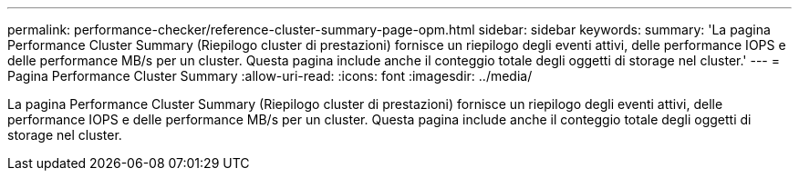 ---
permalink: performance-checker/reference-cluster-summary-page-opm.html 
sidebar: sidebar 
keywords:  
summary: 'La pagina Performance Cluster Summary (Riepilogo cluster di prestazioni) fornisce un riepilogo degli eventi attivi, delle performance IOPS e delle performance MB/s per un cluster. Questa pagina include anche il conteggio totale degli oggetti di storage nel cluster.' 
---
= Pagina Performance Cluster Summary
:allow-uri-read: 
:icons: font
:imagesdir: ../media/


[role="lead"]
La pagina Performance Cluster Summary (Riepilogo cluster di prestazioni) fornisce un riepilogo degli eventi attivi, delle performance IOPS e delle performance MB/s per un cluster. Questa pagina include anche il conteggio totale degli oggetti di storage nel cluster.
